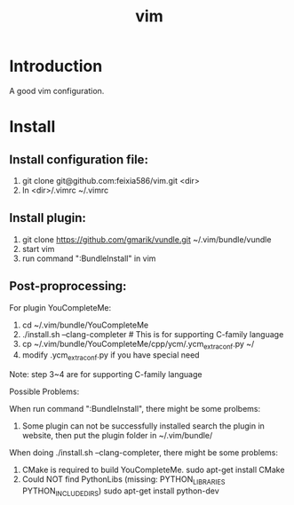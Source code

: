 #+TITLE: vim

* Introduction
A good vim configuration.

* Install

** Install configuration file:

1. git clone git@github.com:feixia586/vim.git <dir>
2. ln <dir>/.vimrc ~/.vimrc

** Install plugin:

1. git clone https://github.com/gmarik/vundle.git ~/.vim/bundle/vundle
2. start vim
3. run command ":BundleInstall" in vim

** Post-proprocessing:

For plugin YouCompleteMe:
1. cd ~/.vim/bundle/YouCompleteMe
2. ./install.sh --clang-completer # This is for supporting C-family language
3. cp ~/.vim/bundle/YouCompleteMe/cpp/ycm/.ycm_extra_conf.py ~/
4. modify .ycm_extra_conf.py if you have special need 

Note: step 3~4 are for supporting C-family language 

Possible Problems:

When run command ":BundleInstall", there might be some prolbems:

1. Some plugin can not be successfully installed
  search the plugin in website, then put the plugin folder in ~/.vim/bundle/

When doing ./install.sh --clang-completer, there might be some problems:

1. CMake is required to build YouCompleteMe.
  sudo apt-get install CMake
2. Could NOT find PythonLibs (missing: PYTHON_LIBRARIES PYTHON_INCLUDE_DIRS)
  sudo apt-get install python-dev

